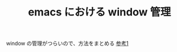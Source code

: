 :PROPERTIES:
:ID:       9E1F87C5-6BF2-414A-AA6D-95F943486730
:END:
#+TITLE: emacs における window 管理

window の管理がつらいので、方法をまとめる
[[https://arc.net/l/quote/oykfibej][参考1]]

